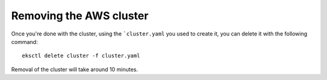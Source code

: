 ########################
Removing the AWS cluster
########################

Once you're done with the cluster, using the ```cluster.yaml`` you used to
create it, you can delete it with the following command::

    eksctl delete cluster -f cluster.yaml

Removal of the cluster will take around 10 minutes.
